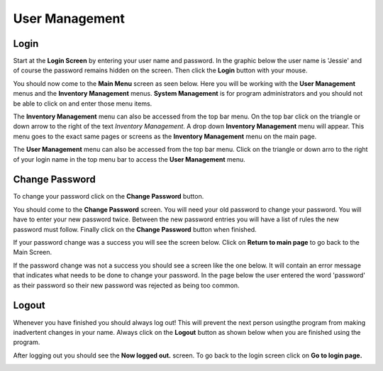 #################
User Management
#################

Login
******

Start at the **Login Screen** by entering your user name and password. In the
graphic below the user name is 'Jessie' and of course the password remains
hidden on the screen. Then click the **Login** button with your mouse.

.. image:: UserManagementImages/UserManagementLogInV2_0_00_01_23.png

You should now come to the **Main Menu** screen as seen below. Here you will be
working with the **User Management** menus and the **Inventory Management**
menus. **System Management** is for program administrators and you should not
be able to click on and enter those menu items.

.. image:: UserManagementImages/UserManagementMainScreenV2_0_00_22_13.png

The **Inventory Management** menu can also be accessed from the top bar menu.
On the top bar click on the triangle or down arrow to the right of the text
*Inventory Management*. A drop down **Inventory Management** menu will appear.
This menu goes to the exact same pages or screens as the **Inventory
Management** menu on the main page.

.. image:: UserManagementImages/UMV2F8_0_04_24Crop.png

The **User Management** menu can also be accessed from the top bar menu.
Click on the triangle or down arro to the right of your login name in the top
menu bar to access the **User Management** menu.

Change Password
****************

To change your password click on the **Change Password** button.

.. image:: UserManagementImages/UserManagementChangePasswordV2_0_03_06_07.png

You should come to the **Change Password** screen. You will need your old
password to change your password. You will have to enter your new password
twice. Between the new password entries you will have a list of rules the
new password must follow. Finally click on the **Change Password** button when
finished.

.. image:: UserManagementImages/UMV2ChangePasswordScreen_0_01_54_02Crop.png

If your password change was a success you will see the screen below. Click on
**Return to main page** to go back to the Main Screen.

.. image:: UserManagementImages/UMV2ChangePasswordGood_0_02_05_11Crop.png

If the password change was not a success you should see a screen like the one
below. It will contain an error message that indicates what needs to be done
to change your password. In the page below the user entered the word
'password' as their password so their new password was rejected as being too
common.

.. image:: UserManagementImages/UMV2ChangePasswordBad_0_03_37_12Crop.png


Logout
*******

Whenever you have finished you should always log out! This will prevent the next
person usingthe program from making inadvertent changes in your name. Always
click on the **Logout** button as shown below when you are finished using the
program.

.. image:: UserManagementImages/UserManagementLogOutV2_0_02_29_12.png

After logging out you should see the **Now logged out.** screen. To go back to
the login screen click on **Go to login page.**

.. image:: UserManagementImages/UMV2LogOut_0_02_39_18Crop.png
